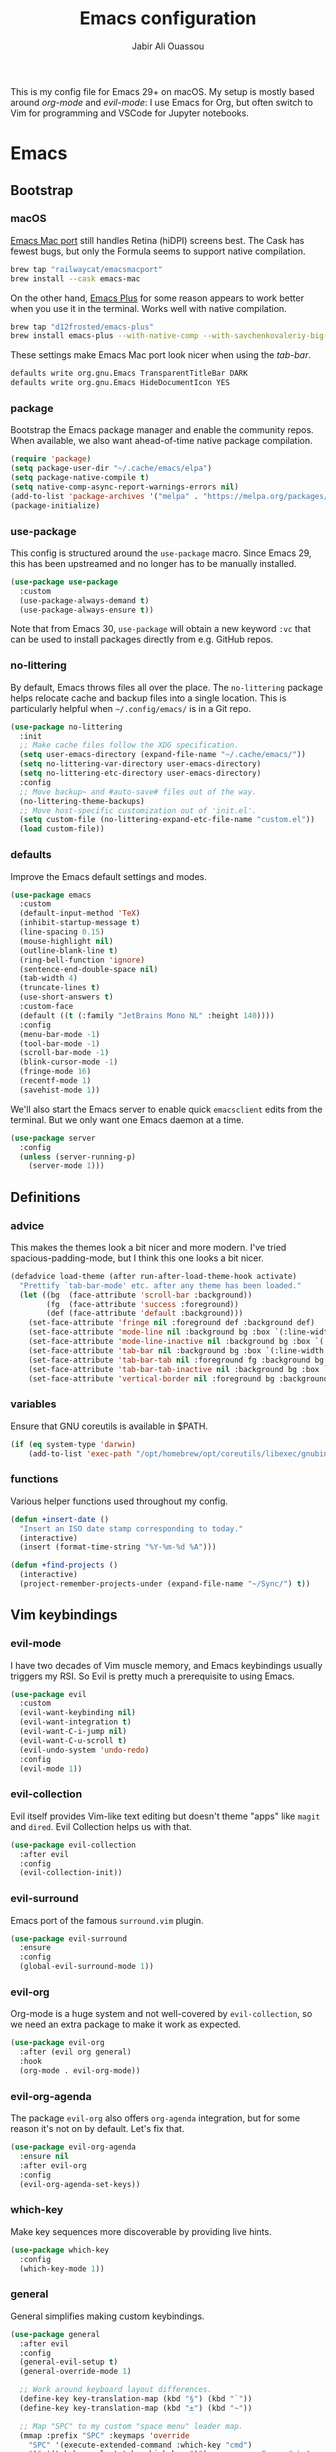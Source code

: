 #+TITLE: Emacs configuration
#+AUTHOR: Jabir Ali Ouassou
#+PROPERTY: header-args:emacs-lisp :tangle ~/.config/emacs/init.el

This is my config file for Emacs 29+ on macOS. My setup is mostly
based around [[org-mode]] and [[evil-mode]]: I use Emacs for Org, but often
switch to Vim for programming and VSCode for Jupyter notebooks.

* Emacs
** Bootstrap
*** macOS
[[https://bitbucket.org/mituharu/emacs-mac/src/master/][Emacs Mac port]] still handles Retina (hiDPI) screens best. The Cask has
fewest bugs, but only the Formula seems to support native compilation.
#+begin_src bash
  brew tap "railwaycat/emacsmacport"
  brew install --cask emacs-mac
#+end_src

On the other hand, [[https://github.com/d12frosted/homebrew-emacs-plus][Emacs Plus]] for some reason appears to work better
when you use it in the terminal. Works well with native compilation.
#+begin_src bash
  brew tap "d12frosted/emacs-plus"
  brew install emacs-plus --with-native-comp --with-savchenkovaleriy-big-sur-icon
#+end_src
    
These settings make Emacs Mac port look nicer when using the [[tab-bar]].
#+begin_src bash
  defaults write org.gnu.Emacs TransparentTitleBar DARK
  defaults write org.gnu.Emacs HideDocumentIcon YES
#+end_src

*** package
Bootstrap the Emacs package manager and enable the community repos.
When available, we also want ahead-of-time native package compilation.
#+begin_src emacs-lisp
  (require 'package)
  (setq package-user-dir "~/.cache/emacs/elpa")
  (setq package-native-compile t)
  (setq native-comp-async-report-warnings-errors nil)
  (add-to-list 'package-archives '("melpa" . "https://melpa.org/packages/") t)
  (package-initialize)
#+end_src

*** use-package
This config is structured around the =use-package= macro. Since Emacs 29,
this has been upstreamed and no longer has to be manually installed.
#+begin_src emacs-lisp
  (use-package use-package
    :custom
    (use-package-always-demand t)
    (use-package-always-ensure t))
#+end_src
Note that from Emacs 30, =use-package= will obtain a new keyword =:vc=
that can be used to install packages directly from e.g. GitHub repos.

*** no-littering
By default, Emacs throws files all over the place. The =no-littering=
package helps relocate cache and backup files into a single location.
This is particularly helpful when =~/.config/emacs/= is in a Git repo.
#+begin_src emacs-lisp
  (use-package no-littering
    :init
    ;; Make cache files follow the XDG specification.
    (setq user-emacs-directory (expand-file-name "~/.cache/emacs/"))
    (setq no-littering-var-directory user-emacs-directory)
    (setq no-littering-etc-directory user-emacs-directory)
    :config
    ;; Move backup~ and #auto-save# files out of the way.
    (no-littering-theme-backups)
    ;; Move host-specific customization out of 'init.el'.
    (setq custom-file (no-littering-expand-etc-file-name "custom.el"))
    (load custom-file))
#+end_src

*** defaults
Improve the Emacs default settings and modes.
#+begin_src emacs-lisp
  (use-package emacs
    :custom
    (default-input-method 'TeX)
    (inhibit-startup-message t)
    (line-spacing 0.15)
    (mouse-highlight nil)
    (outline-blank-line t)
    (ring-bell-function 'ignore)
    (sentence-end-double-space nil)
    (tab-width 4) 
    (truncate-lines t)
    (use-short-answers t)
    :custom-face
    (default ((t (:family "JetBrains Mono NL" :height 140))))
    :config
    (menu-bar-mode -1)
    (tool-bar-mode -1)
    (scroll-bar-mode -1)
    (blink-cursor-mode -1)
    (fringe-mode 16)
    (recentf-mode 1)
    (savehist-mode 1))
#+end_src

We'll also start the Emacs server to enable quick =emacsclient= edits
from the terminal. But we only want one Emacs daemon at a time.
#+begin_src emacs-lisp
  (use-package server
    :config
    (unless (server-running-p)
      (server-mode 1)))
#+end_src
** Definitions
*** advice
This makes the themes look a bit nicer and more modern. I've tried
spacious-padding-mode, but I think this one looks a bit nicer.
#+begin_src emacs-lisp
  (defadvice load-theme (after run-after-load-theme-hook activate)
    "Prettify `tab-bar-mode' etc. after any theme has been loaded."
    (let ((bg  (face-attribute 'scroll-bar :background))
          (fg  (face-attribute 'success :foreground))
          (def (face-attribute 'default :background)))
      (set-face-attribute 'fringe nil :foreground def :background def)
      (set-face-attribute 'mode-line nil :background bg :box `(:line-width 6 :color ,bg))
      (set-face-attribute 'mode-line-inactive nil :background bg :box `(:line-width 6 :color ,bg))
      (set-face-attribute 'tab-bar nil :background bg :box `(:line-width 6 :color ,bg))
      (set-face-attribute 'tab-bar-tab nil :foreground fg :background bg :box `(:line-width 6 :color ,bg))
      (set-face-attribute 'tab-bar-tab-inactive nil :background bg :box `(:line-width 6 :color ,bg))
      (set-face-attribute 'vertical-border nil :foreground bg :background bg)))
#+end_src
*** variables
Ensure that GNU coreutils is available in $PATH.
#+begin_src emacs-lisp
  (if (eq system-type 'darwin)
      (add-to-list 'exec-path "/opt/homebrew/opt/coreutils/libexec/gnubin"))
#+end_src

*** functions
Various helper functions used throughout my config.
#+begin_src emacs-lisp
  (defun +insert-date ()
    "Insert an ISO date stamp corresponding to today."
    (interactive)
    (insert (format-time-string "%Y-%m-%d %A")))
#+end_src
#+begin_src emacs-lisp
  (defun +find-projects ()
    (interactive)
    (project-remember-projects-under (expand-file-name "~/Sync/") t))
#+end_src

** Vim keybindings
*** evil-mode
I have two decades of Vim muscle memory, and Emacs keybindings usually
triggers my RSI. So Evil is pretty much a prerequisite to using Emacs.
#+begin_src emacs-lisp
  (use-package evil
    :custom
    (evil-want-keybinding nil)
    (evil-want-integration t)
    (evil-want-C-i-jump nil)
    (evil-want-C-u-scroll t)
    (evil-undo-system 'undo-redo)
    :config
    (evil-mode 1))
#+end_src

*** evil-collection
Evil itself provides Vim-like text editing but doesn't theme "apps"
like =magit= and =dired=. Evil Collection helps us with that.
#+begin_src emacs-lisp
  (use-package evil-collection
    :after evil
    :config
    (evil-collection-init))
#+end_src

*** evil-surround
Emacs port of the famous =surround.vim= plugin.
#+begin_src emacs-lisp
  (use-package evil-surround
    :ensure 
    :config
    (global-evil-surround-mode 1))
#+end_src 

*** evil-org
Org-mode is a huge system and not well-covered by =evil-collection=,
so we need an extra package to make it work as expected.
#+begin_src emacs-lisp
  (use-package evil-org
    :after (evil org general)
    :hook
    (org-mode . evil-org-mode))
#+end_src

*** evil-org-agenda
The package =evil-org= also offers =org-agenda= integration, but for
some reason it's not on by default. Let's fix that.
#+begin_src emacs-lisp
    (use-package evil-org-agenda
      :ensure nil
      :after evil-org
      :config
      (evil-org-agenda-set-keys))
#+end_src

*** which-key
Make key sequences more discoverable by providing live hints.
#+begin_src emacs-lisp
  (use-package which-key
    :config
    (which-key-mode 1))
#+end_src

*** general
General simplifies making custom keybindings.
#+begin_src emacs-lisp
  (use-package general
    :after evil
    :config
    (general-evil-setup t)
    (general-override-mode 1)

    ;; Work around keyboard layout differences.
    (define-key key-translation-map (kbd "§") (kbd "`"))
    (define-key key-translation-map (kbd "±") (kbd "~"))

    ;; Map "SPC" to my custom "space menu" leader map.
    (mmap :prefix "SPC" :keymaps 'override
      "SPC" '(execute-extended-command :which-key "cmd")
      "1" '(tab-bar-select-tab :which-key "1")          ; Tmux: C-b 1
      "2" '(tab-bar-select-tab :which-key "2")          ; Tmux: C-b 2
      "3" '(tab-bar-select-tab :which-key "3")          ; Tmux: C-b 3
      "4" '(tab-bar-select-tab :which-key "4")          ; Tmux: C-b 4
      "5" '(tab-bar-select-tab :which-key "5")          ; Tmux: C-b 5
      "6" '(tab-bar-select-tab :which-key "6")          ; Tmux: C-b 6
      "7" '(tab-bar-select-tab :which-key "7")          ; Tmux: C-b 7
      "8" '(tab-bar-select-tab :which-key "8")          ; Tmux: C-b 8
      "9" '(tab-bar-select-tab :which-key "9")          ; Tmux: C-b 9
      "a" '(org-agenda :which-key "agenda")             ; Emacs: C-c a
      "b" '(switch-to-buffer :which-key "buffer")       ; Emacs: C-x b
      "d" '(dired-jump :which-key "dired")              ; Emacs: C-x d
      "f" '(find-file :which-key "find")                ; Emacs: C-x C-f
      "g" '(magit :which-key "git")                     ; Emacs: C-x g
      "h" `(,help-map :which-key "help")                ; Emacs: C-h
      "i" '(imenu :which-key "imenu")                   ; Emacs: M-g i
      "j" '(bookmark-jump :which-key "jump")
      "k" '(kill-this-buffer :which-key "kill")         ; Emacs: C-x k
      "m" '(compose-mail :which-key "mail")             ; Emacs: C-x m
      "n" `(,narrow-map :which-key "narrow")            ; Emacs: C-x n
      "o" '(ace-window :which-key "other")              ; Emacs: C-x o
      "p" `(,project-prefix-map :which-key "project")   ; Emacs: C-x p
      "r" '(recentf :which-key "recent")                ; Emacs: C-c r
      "s" '(save-buffer :which-key "save")              ; Emacs: C-x s
      "t" '(other-tab-prefix :which-key "tab")          ; Emacs: C-x t t
      "w" `(,evil-window-map :which-key "window"))      ; Vim: C-w

    ;; Map "C-c C-x" to ", x" for all letters "x". These are
    ;; generally keybindings defined by the current major mode.
    (mmap :prefix "," :keymaps 'override
      "a" (general-key "C-c C-a")
      "b" (general-key "C-c C-b")
      "c" (general-key "C-c C-c")
      "d" (general-key "C-c C-d")
      "e" (general-key "C-c C-e")
      "f" (general-key "C-c C-f")
      "g" (general-key "C-c C-g")
      "h" (general-key "C-c C-h")
      "i" (general-key "C-c C-i")
      "j" (general-key "C-c C-j")
      "k" (general-key "C-c C-k")
      "l" (general-key "C-c C-l")
      "m" (general-key "C-c C-m")
      "n" (general-key "C-c C-n")
      "o" (general-key "C-c C-o")
      "p" (general-key "C-c C-p")
      "q" (general-key "C-c C-q")
      "r" (general-key "C-c C-r")
      "s" (general-key "C-c C-s")
      "t" (general-key "C-c C-t")
      "u" (general-key "C-c C-u")
      "v" (general-key "C-c C-v")
      "w" (general-key "C-c C-w")
      "x" (general-key "C-c C-x")
      "y" (general-key "C-c C-y")
      "z" (general-key "C-c C-z"))

    ;; Map "C-c ?" to ", ?" for all symbols "?". This includes some
    ;; major-mode keybindings and most minor-mode keybindings.
    (mmap :prefix "," :keymaps 'override
      "!"  (general-key "C-c !" )
      "\"" (general-key "C-c \"")
      "#"  (general-key "C-c #" )
      "$"  (general-key "C-c $" )
      "%"  (general-key "C-c %" )
      "&"  (general-key "C-c &" )
      "'"  (general-key "C-c '" )
      "("  (general-key "C-c (" )
      ")"  (general-key "C-c )" )
      "*"  (general-key "C-c *" )
      "+"  (general-key "C-c +" )
      ","  (general-key "C-c ," )
      "-"  (general-key "C-c -" )
      "."  (general-key "C-c ." )
      "/"  (general-key "C-c /" )
      ":"  (general-key "C-c :" )
      ";"  (general-key "C-c ;" )
      "<"  (general-key "C-c <" )
      "="  (general-key "C-c =" )
      ">"  (general-key "C-c >" )
      "?"  (general-key "C-c ?" )
      "@"  (general-key "C-c @" )
      "["  (general-key "C-c [" )
      "\\" (general-key "C-c \\")
      "]"  (general-key "C-c ]" )
      "^"  (general-key "C-c ^" )
      "_"  (general-key "C-c _" )
      "`"  (general-key "C-c `" )
      "{"  (general-key "C-c {" )
      "|"  (general-key "C-c |" )
      "}"  (general-key "C-c }" )
      "~"  (general-key "C-c ~" )))
#+end_src

** Modern interface
*** doom-modeline
Modernize the "mode line" that sits below each window.
#+begin_src emacs-lisp
  (use-package doom-modeline
    :custom
    (doom-modeline-bar-width 0.1)
    (doom-modeline-buffer-encoding nil)
    (doom-modeline-buffer-modification-icon nil)
    (doom-modeline-icon nil)
    (doom-modeline-modal nil)
    (doom-modeline-position-line-format nil)
    (doom-modeline-time nil)
    (doom-modeline-workspace-name nil)
    :config
    (doom-modeline-mode 1))
#+end_src

*** tab-bar
Emacs has a nice tab bar that works like those in Vim/Tmux/iTerm2:
each "tab" is a "set of windows" not just a "buffer". Turn it on.
#+begin_src emacs-lisp
  (use-package tab-bar
    :custom
    (frame-title-format "")
    (tab-bar-close-button-show nil)
    (tab-bar-format '(tab-bar-format-tabs))
    (tab-bar-new-tab-choice "*scratch*")
    (tab-bar-show 1)
    (tab-bar-tab-hints t)
    :config
    (tab-bar-mode 1)
    (tab-bar-history-mode 1))
#+end_src
Note: Most themes either don't theme the tab bar properly, or theme it
differently from the mode line. I've patched =load-theme= to fix this.

*** themes
#+begin_src emacs-lisp
  (use-package modus-themes
    :custom
    (modus-themes-to-toggle '(modus-vivendi-tinted modus-operandi-tinted))
    :config
    (load-theme 'modus-vivendi-tinted t)
    :bind
    ("<f12>" . modus-themes-toggle))
#+end_src

*** ivy/swiper/counsel
Modern fuzzy-finding interface for interactive Emacs commands.
#+begin_src emacs-lisp
  (use-package ivy
    :custom
    (enable-recursive-minibuffers t)
    :config
    (ivy-mode 1))

  (use-package swiper
    :bind
    ("C-s" . swiper))

  (use-package counsel
    :config
    (counsel-mode 1)
    :bind
    (:map minibuffer-local-map
          ("C-r" . counsel-minibuffer-history)))
#+end_src

*** ace-window
Easily jump directly between any visible window.
#+begin_src emacs-lisp
  (use-package ace-window)
#+end_src

** Org & TeX
*** org-mode
I'm using Org as my main research journal and task management system.
#+begin_src emacs-lisp
  (use-package org
    :hook
    (org-mode . visual-line-mode)
    :custom
    (initial-major-mode 'org-mode)
    (initial-scratch-message "")
    (org-todo-keywords
     '((sequence "TODO(t)" "NEXT(n)" "|" "DONE(d)")
       (sequence "WAIT(w)" "HOLD(h)" "IDEA(*)" "|" "NOTE(-)" "STOP(s)")))
    (org-agenda-files (list org-directory))
    (org-agenda-skip-deadline-if-done t)
    (org-agenda-skip-scheduled-if-done t)
    (org-agenda-span 'day)
    (org-agenda-start-on-weekday nil)
    (org-agenda-window-setup 'other-tab)
    (org-archive-location "::* Archive")
    (org-ctrl-k-protect-subtree t)
    (org-directory "~/Sync/Org")
    (org-fontify-quote-and-verse-blocks t)
    (org-highlight-latex-and-related '(native latex script entities))
    (org-image-actual-width '(400))
    (org-startup-folded 'content)
    (org-startup-indented t)
    (org-startup-with-inline-images t)
    (org-tags-column -65)
    :config
    (defun +url-handler-zotero (link)
      "Open a zotero:// link in the Zotero desktop app."
      (start-process "zotero_open" nil "open" (concat "zotero:" link)))
    (org-link-set-parameters "zotero" :follow #'+url-handler-zotero))
#+end_src
I picked =auto-fill-mode= over =visual-line-mode= as wrapping
strategy. This makes embedded code blocks more readable, and the
surrounding text remains more legible if Emacs is resized.

*** org-download
This package lets me copy-paste images directly into Org files.
#+begin_src emacs-lisp
  (use-package org-download
    :after org
    :custom
    (org-download-method 'directory)
    (org-download-image-dir "assets")
    (org-download-heading-lvl nil)
    (org-download-timestamp "%Y%m%d%H%M%S")
    :config
    (defun +org-download-file-format (filename)
      "Purely date-based naming of attachments."
      (concat
        (format-time-string org-download-timestamp)
        "."
        (file-name-extension filename)))
    (setq org-download-file-format-function #'+org-download-file-format)
    (setq org-download-annotate-function (lambda (_link) ""))
    (org-download-enable)
    :bind (:map org-mode-map
                ("M-v" . org-download-clipboard)))

#+end_src

Remember to install the system dependency for handling screenshots:
#+begin_src bash
  brew install pngpaste
#+end_src

*** org-babel
#+begin_src emacs-lisp
  (use-package org-babel
    :after org
    :ensure nil
    :no-require
    :config
    (org-babel-do-load-languages
     'org-babel-load-languages
     '((python . t))))
#+end_src

*** org-super-agenda
Sort the =org-agenda= by project. Makes it easier to keep an overview.
#+begin_src emacs-lisp
  (use-package org-super-agenda
    :custom
    (org-super-agenda-groups '((:auto-parent t)))
    :config
    (setq org-super-agenda-header-map (make-sparse-keymap))
    (org-super-agenda-mode 1))
#+end_src

*** ox-pandoc
Better export options. Including exporting to DOCX with LaTeX equations.
#+begin_src emacs-lisp
  (use-package ox-pandoc)
#+end_src

*** idle-org-agenda
Use the =org-agenda= as my screen saver. Helps refocus after a break.
#+begin_src emacs-lisp
  (use-package idle-org-agenda
    :after org-agenda
    :custom
    (idle-org-agenda-interval 3600)
    :config
    (idle-org-agenda-mode 1))
#+end_src

*** latex
Better LaTeX typesetting experience. Uses Skim to preview the PDF.
#+begin_src emacs-lisp
  (use-package tex
    :ensure auctex
    :custom
    (font-latex-fontify-script nil)
    (TeX-auto-save t)
    (TeX-source-correlate-method 'synctex)
    (TeX-source-correlate-mode t)
    (TeX-source-correlate-start-server t)
    (TeX-view-program-list '(("Skim" "/Applications/Skim.app/Contents/SharedSupport/displayline -b -g %n %o %b")))
    (TeX-view-program-selection '((output-pdf "Skim")))
    :hook
    (TeX-mode . visual-line-mode)
    (TeX-mode . prettify-symbols-mode))
#+end_src

#+begin_src emacs-lisp
  (use-package reftex
    :after tex
    :custom
    (reftex-cite-format 'bibtex)
    (reftex-enable-partial-scans t)
    (reftex-plug-into-AUCTeX t)
    (reftex-save-parse-info t)
    (reftex-use-multiple-selection-buffers t)
    :hook
    (TeX-mode . turn-on-reftex))
#+end_src

#+begin_src emacs-lisp
  (use-package evil-tex
    :hook
    (LaTeX-mode . evil-tex-mode))
#+end_src

*** cdlatex
#+begin_src emacs-lisp
  (use-package cdlatex
    :hook
    ((TeX-mode . turn-on-cdlatex)
     (org-mode . turn-on-org-cdlatex)))
#+end_src

** Coding
*** python
Setup better code folding in =python-mode=.
#+begin_src emacs-lisp
  (use-package python
    :after (outline evil general)
    :config
    (defun +outline-python ()
      "Fold Python code like Org-mode headings."
      ;; Only fold definitions and decorators (not e.g. loops and conditions).
      (setq outline-regexp
            (rx (or
                 (group (group (* space)) bow (or "class" "def") eow)
                 (group (group (* space)) "@"))))
      ;; Org-mode-like keybindings for cycling through outline states.
      (evil-define-key 'motion 'local (kbd "<tab>")
        (general-predicate-dispatch nil (derived-mode-p  'prog-mode) 'outline-cycle))
      (evil-define-key 'motion 'local (kbd "<backtab>")
        (general-predicate-dispatch nil (derived-mode-p 'prog-mode) 'outline-cycle-buffer))
      ;; Enable the mode.
      (outline-minor-mode 1))
    :hook
    (python-mode . +outline-python))
#+end_src

** Misc
*** dired
Sane defaults for the =dired= file manager. Note: this config
assumes that GNU =coreutils= has been installed on macOS.
#+begin_src emacs-lisp
  (use-package dired
    :ensure nil
    :after (evil general)
    :custom
    (dired-listing-switches "-hlLgG --group-directories-first --time-style=long-iso")
    :config
    (mmap "^" 'dired-jump))
#+end_src

*** diredfl
Make =dired= a bit more colorful.
#+begin_src emacs-lisp
  (use-package diredfl
    :after dired
    :config
    (diredfl-global-mode 1))
#+end_src

*** gnuplot
Provides e.g. syntax highlighting of Gnuplot scripts and configs.
#+begin_src emacs-lisp
  (use-package gnuplot)
#+end_src

*** hl-todo
Automatically highlight TODOs in code files. Works well with Vim.
#+begin_src emacs-lisp
(use-package hl-todo
  :hook
  (prog-mode . hl-todo-mode))
#+end_src

*** magit
Integration with the Git version control system that "just works".
#+begin_src emacs-lisp
  (use-package magit
    :bind
    (:map magit-status-mode-map ("SPC" . nil))
    :config
    (setq magit-display-buffer-function #'magit-display-buffer-fullframe-status-v1))
#+end_src

*** openwith
Use the macOS "Quick Look" to open images. Useful when using e.g.
Dired or Org files that contain images from a macOS terminal.
#+begin_src emacs-lisp
        (use-package openwith
          :config
          (setq openwith-associations
                 '(("\\.\\(png\\|jpg\\|svg\\)$" "qlmanage -p" (file))
                   ("\\.\\(pdf\\|docx\\|xlsx\\|pptx\\)$" "open" (file))))
          (openwith-mode 1))
#+end_src

* MacOS
** defaults
Prevent pop-ups for switching input method in Sonoma and above.
#+begin_src bash
  defaults write kCFPreferencesAnyApplication TSMLanguageIndicatorEnabled 0
#+end_src

* Tangle
This script lets us tangle this Org file to Emacs Lisp without firing
up a full Emacs session. Useful when setting things up from scratch.
#+begin_src emacs-lisp :tangle ~/.config/bin/tangle
  #!/usr/bin/env emacs --script

  (require 'org)
  (org-babel-tangle-file "~/.config/emacs/README.org")
#+end_src

This autocommand makes Emacs automatically tangle this Org file on
save. This makes it easier to interactively revise the config file.
#+begin_src conf
  Local Variables:
    eval: (add-hook 'after-save-hook (lambda () (org-babel-tangle) (load-file user-init-file)) nil t)
  End:
#+end_src
